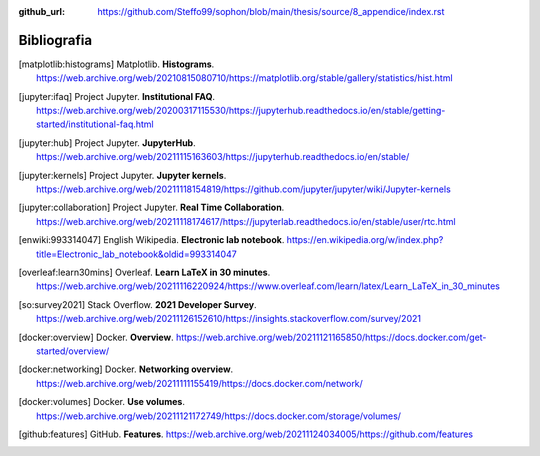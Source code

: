 :github_url: https://github.com/Steffo99/sophon/blob/main/thesis/source/8_appendice/index.rst

************
Bibliografia
************

.. [matplotlib:histograms]

   Matplotlib. **Histograms**.
   https://web.archive.org/web/20210815080710/https://matplotlib.org/stable/gallery/statistics/hist.html

.. [jupyter:ifaq]

   Project Jupyter. **Institutional FAQ**.
   https://web.archive.org/web/20200317115530/https://jupyterhub.readthedocs.io/en/stable/getting-started/institutional-faq.html

.. [jupyter:hub]

   Project Jupyter. **JupyterHub**.
   https://web.archive.org/web/20211115163603/https://jupyterhub.readthedocs.io/en/stable/

.. [jupyter:kernels]

   Project Jupyter. **Jupyter kernels**.
   https://web.archive.org/web/20211118154819/https://github.com/jupyter/jupyter/wiki/Jupyter-kernels

.. [jupyter:collaboration]

   Project Jupyter. **Real Time Collaboration**.
   https://web.archive.org/web/20211118174617/https://jupyterlab.readthedocs.io/en/stable/user/rtc.html

.. [enwiki:993314047]

   English Wikipedia. **Electronic lab notebook**.
   https://en.wikipedia.org/w/index.php?title=Electronic_lab_notebook&oldid=993314047

.. [overleaf:learn30mins]

   Overleaf. **Learn LaTeX in 30 minutes**.
   https://web.archive.org/web/20211116220924/https://www.overleaf.com/learn/latex/Learn_LaTeX_in_30_minutes

.. [so:survey2021]

   Stack Overflow. **2021 Developer Survey**.
   https://web.archive.org/web/20211126152610/https://insights.stackoverflow.com/survey/2021

.. [docker:overview]

   Docker. **Overview**.
   https://web.archive.org/web/20211121165850/https://docs.docker.com/get-started/overview/

.. [docker:networking]

   Docker. **Networking overview**.
   https://web.archive.org/web/20211111155419/https://docs.docker.com/network/

.. [docker:volumes]

   Docker. **Use volumes**.
   https://web.archive.org/web/20211121172749/https://docs.docker.com/storage/volumes/

.. [github:features]

   GitHub. **Features**.
   https://web.archive.org/web/20211124034005/https://github.com/features
